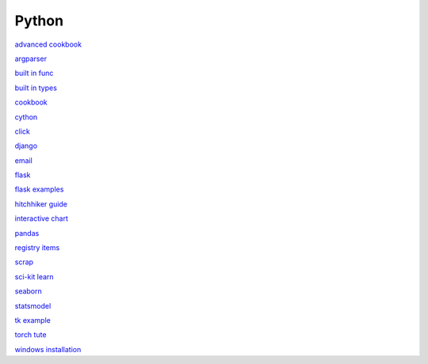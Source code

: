 Python
-----------------

`advanced cookbook <https://www.programmer-books.com/wp-content/uploads/2019/06/Modern-Python-Cookbook.pdf>`_

`argparser <https://docs.python.org/3/howto/argparse.html#id1>`_

`built in func <https://docs.python.org/3/library/functions.html>`_

`built in types <https://docs.python.org/3/library/stdtypes.html>`_

`cookbook <https://www.cdnfiles.website/books/2643-python-cookbook-3rd-edition-recipes-for-mastering-python-3-(www.FindPopularBooks.com).pdf>`_

`cython <https://cython.readthedocs.io/en/latest/index.html>`_

`click <https://click.palletsprojects.com/en/8.1.x/>`_

`django <https://docs.djangoproject.com/en/4.0/>`_

`email <https://github.com/jhnwr/python-email>`_

`flask <https://flask.palletsprojects.com/en/2.1.x/>`_

`flask examples <https://www.fullstackpython.com/flask-code-examples.html>`_

`hitchhiker guide <https://docs.python-guide.org/#>`_

`interactive chart <https://sites.northwestern.edu/researchcomputing/2022/02/03/what-is-the-best-interactive-plotting-package-in-python/>`_

`pandas <https://pandas.pydata.org/pandas-docs/stable/user_guide/index.html>`_

`registry items <https://docs.python.org/3/using/windows.html#finding-modules>`_

`scrap <https://www.youtube.com/watch?v=G7s0eGOaRPE>`_

`sci-kit learn <https://scikit-learn.org/stable/getting_started.html#>`_

`seaborn <https://seaborn.pydata.org/index.html>`_

`statsmodel <https://www.statsmodels.org/stable/index.html>`_

`tk example <http://tkdocs.com/tutorial/firstexample.html>`_

`torch tute <https://pytorch.org/tutorials/beginner/basics/intro.html>`_

`windows installation <https://www.python.org/downloads/windows/>`_

